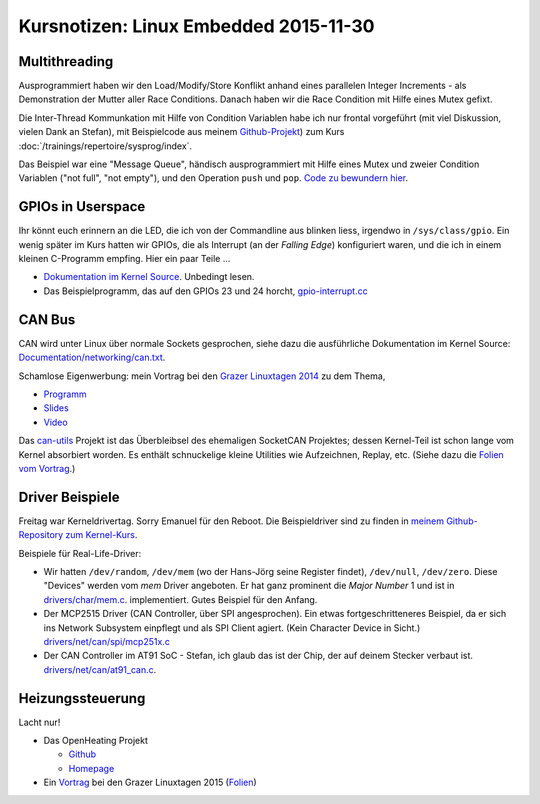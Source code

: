 Kursnotizen: Linux Embedded 2015-11-30
======================================

Multithreading
--------------

Ausprogrammiert haben wir den Load/Modify/Store Konflikt anhand eines
parallelen Integer Increments - als Demonstration der Mutter aller
Race Conditions. Danach haben wir die Race Condition mit Hilfe eines
Mutex gefixt.

Die Inter-Thread Kommunkation mit Hilfe von Condition Variablen habe
ich nur frontal vorgeführt (mit viel Diskussion, vielen Dank an
Stefan), mit Beispielcode aus meinem `Github-Projekt
<https://github.com/jfasch/jf-linuxexamples>`__) zum Kurs
:doc:`/trainings/repertoire/sysprog/index`.

Das Beispiel war eine "Message Queue", händisch ausprogrammiert mit
Hilfe eines Mutex und zweier Condition Variablen ("not full", "not
empty"), und den Operation ``push`` und ``pop``. `Code zu bewundern
hier
<https://github.com/jfasch/jf-linuxexamples/blob/master/pthread/base/message-queue.h>`__.

GPIOs in Userspace
------------------

Ihr könnt euch erinnern an die LED, die ich von der Commandline aus
blinken liess, irgendwo in ``/sys/class/gpio``. Ein wenig später im
Kurs hatten wir GPIOs, die als Interrupt (an der *Falling Edge*)
konfiguriert waren, und die ich in einem kleinen C-Programm
empfing. Hier ein paar Teile ...

* `Dokumentation im Kernel Source
  <https://www.kernel.org/doc/Documentation/gpio/sysfs.txt>`__. Unbedingt
  lesen.
* Das Beispielprogramm, das auf den GPIOs 23 und 24 horcht,
  `gpio-interrupt.cc
  <https://github.com/jfasch/jf-linuxexamples/blob/master/demo/gpio-interrupt.cc>`__

CAN Bus
-------

CAN wird unter Linux über normale Sockets gesprochen, siehe dazu die
ausführliche Dokumentation im Kernel Source:
`Documentation/networking/can.txt
<https://www.kernel.org/doc/Documentation/networking/can.txt>`__.

Schamlose Eigenwerbung: mein Vortrag bei den `Grazer Linuxtagen 2014
<https://glt14.linuxtage.at/>`__ zu dem Thema,

* `Programm
  <https://glt14-programm.linuxtage.at/events/239.de.html>`__
* `Slides
  <https://glt14-programm.linuxtage.at/attachments/151_GLT2014-CANBus.pdf>`__
* `Video
  <https://www.youtube.com/watch?v=5XuSr4M9uNI&list=PLWHx0EvwLLUHaDLeRf7bHoVjy9wx7IbbB&index=6>`__

Das `can-utils <https://github.com/linux-can/can-utils>`__ Projekt ist
das Überbleibsel des ehemaligen SocketCAN Projektes; dessen
Kernel-Teil ist schon lange vom Kernel absorbiert worden. Es enthält
schnuckelige kleine Utilities wie Aufzeichnen, Replay, etc. (Siehe
dazu die `Folien vom Vortrag
<https://glt14-programm.linuxtage.at/attachments/151_GLT2014-CANBus.pdf>`__.)

.. _records-bodenseo-2015-11-30-kernel:

Driver Beispiele
----------------

Freitag war Kerneldrivertag. Sorry Emanuel für den Reboot. Die
Beispieldriver sind zu finden in `meinem Github-Repository zum
Kernel-Kurs <https://github.com/jfasch/jf-kernel-course>`__.

Beispiele für Real-Life-Driver:

* Wir hatten ``/dev/random``, ``/dev/mem`` (wo der Hans-Jörg seine
  Register findet), ``/dev/null``, ``/dev/zero``. Diese "Devices"
  werden vom *mem* Driver angeboten. Er hat ganz prominent die *Major
  Number* 1 und ist in `drivers/char/mem.c
  <http://lxr.free-electrons.com/source/drivers/char/mem.c>`__.
  implementiert. Gutes Beispiel für den Anfang.
* Der MCP2515 Driver (CAN Controller, über SPI angesprochen). Ein
  etwas fortgeschritteneres Beispiel, da er sich ins Network Subsystem
  einpflegt und als SPI Client agiert. (Kein Character Device in
  Sicht.)  `drivers/net/can/spi/mcp251x.c
  <http://lxr.free-electrons.com/source/drivers/net/can/spi/mcp251x.c>`__
* Der CAN Controller im AT91 SoC - Stefan, ich glaub das ist der Chip,
  der auf deinem Stecker verbaut ist. `drivers/net/can/at91_can.c
  <http://lxr.free-electrons.com/source/drivers/net/can/at91_can.c>`__.

Heizungssteuerung
-----------------

Lacht nur!

* Das OpenHeating Projekt

  * `Github <https://github.com/jfasch/openheating>`__
  * `Homepage <https://www.openheating.org/>`__

* Ein `Vortrag <https://glt15-programm.linuxtage.at/events/15.html>`__
  bei den Grazer Linuxtagen 2015 (`Folien
  <https://glt15-programm.linuxtage.at/system/attachments/26/original/920-glt-2015.pdf>`__)
